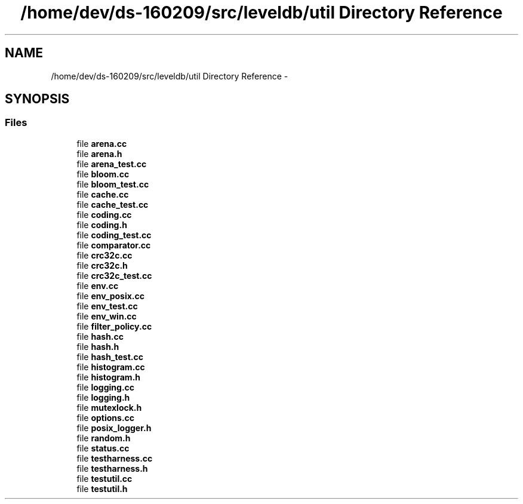 .TH "/home/dev/ds-160209/src/leveldb/util Directory Reference" 3 "Wed Feb 10 2016" "Version 1.0.0.0" "darksilk" \" -*- nroff -*-
.ad l
.nh
.SH NAME
/home/dev/ds-160209/src/leveldb/util Directory Reference \- 
.SH SYNOPSIS
.br
.PP
.SS "Files"

.in +1c
.ti -1c
.RI "file \fBarena\&.cc\fP"
.br
.ti -1c
.RI "file \fBarena\&.h\fP"
.br
.ti -1c
.RI "file \fBarena_test\&.cc\fP"
.br
.ti -1c
.RI "file \fBbloom\&.cc\fP"
.br
.ti -1c
.RI "file \fBbloom_test\&.cc\fP"
.br
.ti -1c
.RI "file \fBcache\&.cc\fP"
.br
.ti -1c
.RI "file \fBcache_test\&.cc\fP"
.br
.ti -1c
.RI "file \fBcoding\&.cc\fP"
.br
.ti -1c
.RI "file \fBcoding\&.h\fP"
.br
.ti -1c
.RI "file \fBcoding_test\&.cc\fP"
.br
.ti -1c
.RI "file \fBcomparator\&.cc\fP"
.br
.ti -1c
.RI "file \fBcrc32c\&.cc\fP"
.br
.ti -1c
.RI "file \fBcrc32c\&.h\fP"
.br
.ti -1c
.RI "file \fBcrc32c_test\&.cc\fP"
.br
.ti -1c
.RI "file \fBenv\&.cc\fP"
.br
.ti -1c
.RI "file \fBenv_posix\&.cc\fP"
.br
.ti -1c
.RI "file \fBenv_test\&.cc\fP"
.br
.ti -1c
.RI "file \fBenv_win\&.cc\fP"
.br
.ti -1c
.RI "file \fBfilter_policy\&.cc\fP"
.br
.ti -1c
.RI "file \fBhash\&.cc\fP"
.br
.ti -1c
.RI "file \fBhash\&.h\fP"
.br
.ti -1c
.RI "file \fBhash_test\&.cc\fP"
.br
.ti -1c
.RI "file \fBhistogram\&.cc\fP"
.br
.ti -1c
.RI "file \fBhistogram\&.h\fP"
.br
.ti -1c
.RI "file \fBlogging\&.cc\fP"
.br
.ti -1c
.RI "file \fBlogging\&.h\fP"
.br
.ti -1c
.RI "file \fBmutexlock\&.h\fP"
.br
.ti -1c
.RI "file \fBoptions\&.cc\fP"
.br
.ti -1c
.RI "file \fBposix_logger\&.h\fP"
.br
.ti -1c
.RI "file \fBrandom\&.h\fP"
.br
.ti -1c
.RI "file \fBstatus\&.cc\fP"
.br
.ti -1c
.RI "file \fBtestharness\&.cc\fP"
.br
.ti -1c
.RI "file \fBtestharness\&.h\fP"
.br
.ti -1c
.RI "file \fBtestutil\&.cc\fP"
.br
.ti -1c
.RI "file \fBtestutil\&.h\fP"
.br
.in -1c
